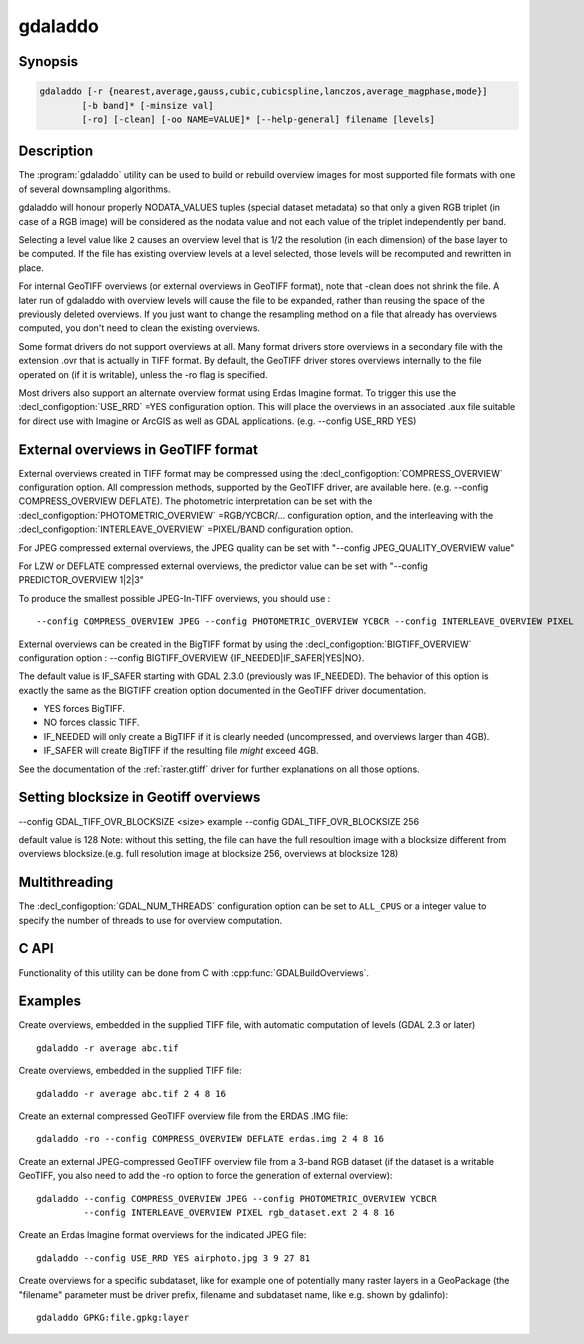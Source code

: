 .. _gdaladdo:

================================================================================
gdaladdo
================================================================================

.. only:: html

    Builds or rebuilds overview images.

.. Index:: gdaladdo

Synopsis
--------

.. code-block::

    gdaladdo [-r {nearest,average,gauss,cubic,cubicspline,lanczos,average_magphase,mode}]
            [-b band]* [-minsize val]
            [-ro] [-clean] [-oo NAME=VALUE]* [--help-general] filename [levels]

Description
-----------

The :program:`gdaladdo` utility can be used to build or rebuild overview images for
most supported file formats with one of several downsampling algorithms.

.. program:: gdaladdo

.. option:: -r {nearest (default),average,gauss,cubic,cubicspline,lanczos,average_magphase,mode}

    Select a resampling algorithm.

    ``nearest`` applies a nearest neighbour (simple sampling) resampler

    ``average`` computes the average of all non-NODATA contributing pixels. Starting with GDAL 3.1, this is a weighted average taking into account properly the weight of source pixels not contributing fully to the target pixel.

    ``bilinear`` applies a bilinear convolution kernel.

    ``gauss`` applies a Gaussian kernel before computing the overview,
    which can lead to better results than simple averaging in e.g case of sharp edges
    with high contrast or noisy patterns. The advised level values should be 2, 4, 8, ...
    so that a 3x3 resampling Gaussian kernel is selected.

    ``cubic`` applies a cubic convolution kernel.

    ``cubicspline`` applies a B-Spline convolution kernel.

    ``lanczos`` applies a Lanczos windowed sinc convolution kernel.

    ``average_magphase`` averages complex data in mag/phase space.

    ``mode`` selects the value which appears most often of all the sampled points.

.. option:: -b <band>

    Select an input band **band** for overview generation. Band numbering
    starts from 1. Multiple :option:`-b` switches may be used to select a set
    of input bands to generate overviews.

.. option:: -ro

    open the dataset in read-only mode, in order to generate external overview
    (for GeoTIFF especially). 

.. option:: -clean

    remove all overviews. 

.. option:: -oo NAME=VALUE

    Dataset open option (format specific)

.. option:: -minsize <val>

    Maximum width or height of the smallest overview level. Only taken into
    account if explicit levels are not specified. Defaults to 256. 

    .. versionadded:: 2.3

.. option:: <filename>

    The file to build overviews for (or whose overviews must be removed). 

.. option:: <levels>

    A list of integral overview levels to build. Ignored with :option:`-clean` option.

    .. versionadded:: 2.3

        levels are no longer required to build overviews.
        In which case, appropriate overview power-of-two factors will be selected
        until the smallest overview is smaller than the value of the -minsize switch.

gdaladdo will honour properly NODATA_VALUES tuples (special dataset metadata) so
that only a given RGB triplet (in case of a RGB image) will be considered as the
nodata value and not each value of the triplet independently per band.

Selecting a level value like ``2`` causes an overview level that is 1/2
the resolution (in each dimension) of the base layer to be computed.  If
the file has existing overview levels at a level selected, those levels will
be recomputed and rewritten in place.

For internal GeoTIFF overviews (or external overviews in GeoTIFF format), note
that -clean does not shrink the file. A later run of gdaladdo with overview levels
will cause the file to be expanded, rather than reusing the space of the previously
deleted overviews. If you just want to change the resampling method on a file that
already has overviews computed, you don't need to clean the existing overviews.

Some format drivers do not support overviews at all.  Many format drivers
store overviews in a secondary file with the extension .ovr that is actually
in TIFF format.  By default, the GeoTIFF driver stores overviews internally to the file
operated on (if it is writable), unless the -ro flag is specified.

Most drivers also support an alternate overview format using Erdas Imagine
format.  To trigger this use the :decl_configoption:`USE_RRD` =YES configuration option.  This will
place the overviews in an associated .aux file suitable for direct use with
Imagine or ArcGIS as well as GDAL applications.  (e.g. --config USE_RRD YES)

External overviews in GeoTIFF format
------------------------------------

External overviews created in TIFF format may be compressed using the :decl_configoption:`COMPRESS_OVERVIEW`
configuration option.  All compression methods, supported by the GeoTIFF
driver, are available here. (e.g. --config COMPRESS_OVERVIEW DEFLATE).
The photometric interpretation can be set with the :decl_configoption:`PHOTOMETRIC_OVERVIEW`
=RGB/YCBCR/... configuration option,
and the interleaving with the :decl_configoption:`INTERLEAVE_OVERVIEW` =PIXEL/BAND configuration option.

For JPEG compressed external overviews, the JPEG quality can be set with
"--config JPEG_QUALITY_OVERVIEW value"

For LZW or DEFLATE compressed external overviews, the predictor value can be set
with "--config PREDICTOR_OVERVIEW 1|2|3"

To produce the smallest possible JPEG-In-TIFF overviews, you should use :

::

    --config COMPRESS_OVERVIEW JPEG --config PHOTOMETRIC_OVERVIEW YCBCR --config INTERLEAVE_OVERVIEW PIXEL

External overviews can be created in the BigTIFF format by using
the :decl_configoption:`BIGTIFF_OVERVIEW` configuration option :
--config BIGTIFF_OVERVIEW {IF_NEEDED|IF_SAFER|YES|NO}.

The default value is IF_SAFER starting with GDAL 2.3.0 (previously was IF_NEEDED).
The behavior of this option is exactly the same as the BIGTIFF creation option
documented in the GeoTIFF driver documentation.

- YES forces BigTIFF.
- NO forces classic TIFF.
- IF_NEEDED will only create a BigTIFF if it is clearly needed (uncompressed,
  and overviews larger than 4GB).
- IF_SAFER will create BigTIFF if the resulting file *might* exceed 4GB.

See the documentation of the :ref:`raster.gtiff` driver for further explanations on all those options.

Setting blocksize in Geotiff overviews
---------------------------------------
--config GDAL_TIFF_OVR_BLOCKSIZE <size> 
example --config GDAL_TIFF_OVR_BLOCKSIZE 256

default value is 128
Note: without this setting, the file can have the full resoultion image with a blocksize different from overviews blocksize.(e.g. full resolution image at blocksize 256, overviews at blocksize 128)


Multithreading
--------------

.. versionadded:: 3.2

The :decl_configoption:`GDAL_NUM_THREADS` configuration option can be set to
``ALL_CPUS`` or a integer value to specify the number of threads to use for
overview computation.

C API
-----

Functionality of this utility can be done from C with :cpp:func:`GDALBuildOverviews`.

Examples
--------

Create overviews, embedded in the supplied TIFF file, with automatic computation
of levels (GDAL 2.3 or later)

::

    gdaladdo -r average abc.tif

Create overviews, embedded in the supplied TIFF file:

::

    gdaladdo -r average abc.tif 2 4 8 16

Create an external compressed GeoTIFF overview file from the ERDAS .IMG file:

::

    gdaladdo -ro --config COMPRESS_OVERVIEW DEFLATE erdas.img 2 4 8 16

Create an external JPEG-compressed GeoTIFF overview file from a 3-band RGB dataset
(if the dataset is a writable GeoTIFF, you also need to add the -ro option to
force the generation of external overview):

::

    gdaladdo --config COMPRESS_OVERVIEW JPEG --config PHOTOMETRIC_OVERVIEW YCBCR
             --config INTERLEAVE_OVERVIEW PIXEL rgb_dataset.ext 2 4 8 16

Create an Erdas Imagine format overviews for the indicated JPEG file:

::

    gdaladdo --config USE_RRD YES airphoto.jpg 3 9 27 81

Create overviews for a specific subdataset, like for example one of potentially many raster layers in a GeoPackage (the "filename" parameter must be driver prefix, filename and subdataset name, like e.g. shown by gdalinfo):

::

    gdaladdo GPKG:file.gpkg:layer
